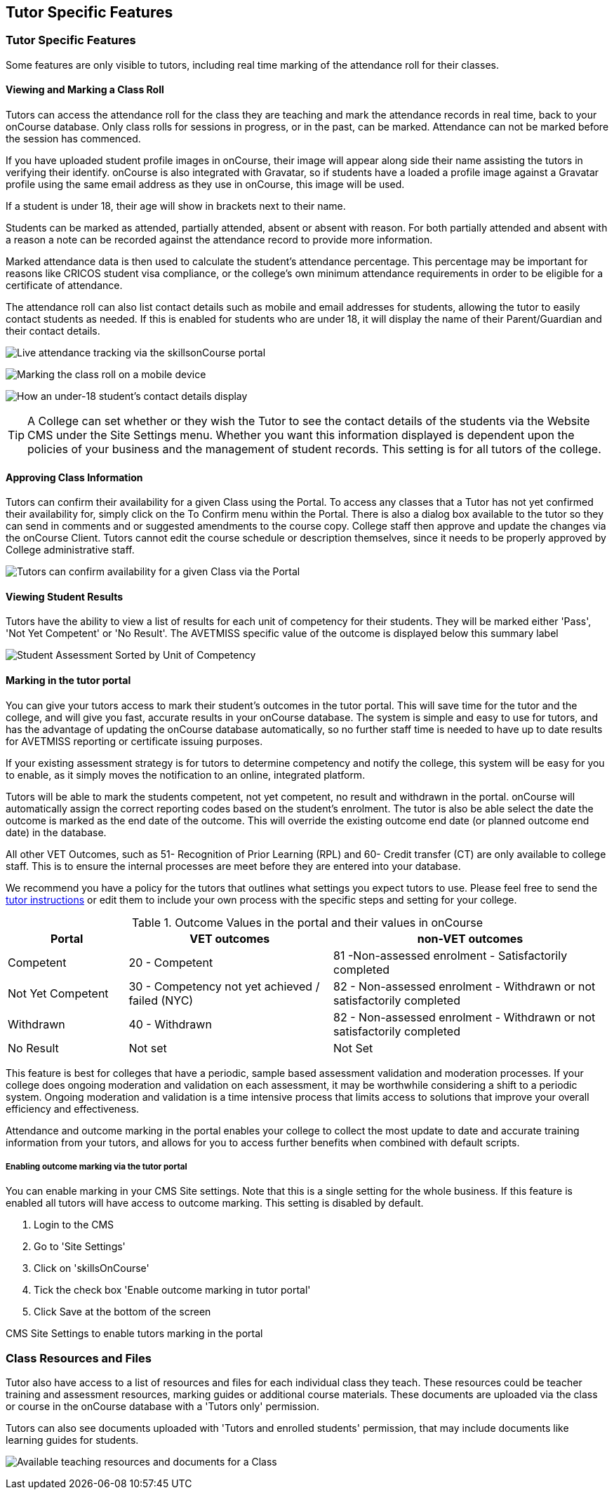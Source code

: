 [[tutor]]
== Tutor Specific Features

=== Tutor Specific Features

Some features are only visible to tutors, including real time marking of
the attendance roll for their classes.

==== Viewing and Marking a Class Roll

Tutors can access the attendance roll for the class they are teaching
and mark the attendance records in real time, back to your onCourse
database. Only class rolls for sessions in progress, or in the past, can
be marked. Attendance can not be marked before the session has
commenced.

If you have uploaded student profile images in onCourse, their image
will appear along side their name assisting the tutors in verifying
their identify. onCourse is also integrated with Gravatar, so if
students have a loaded a profile image against a Gravatar profile using
the same email address as they use in onCourse, this image will be used.

If a student is under 18, their age will show in brackets next to their
name.

Students can be marked as attended, partially attended, absent or absent
with reason. For both partially attended and absent with a reason a note
can be recorded against the attendance record to provide more
information.

Marked attendance data is then used to calculate the student's
attendance percentage. This percentage may be important for reasons like
CRICOS student visa compliance, or the college's own minimum attendance
requirements in order to be eligible for a certificate of attendance.

The attendance roll can also list contact details such as mobile and
email addresses for students, allowing the tutor to easily contact
students as needed. If this is enabled for students who are under 18, it
will display the name of their Parent/Guardian and their contact
details.

image:images/Tutor Portal Classes Menu Marking Roll.png[ Live attendance
tracking via the skillsonCourse portal ,scaledwidth=50.0%]

image:images/marked_roll_mobile_portal.png[ Marking the class roll on a
mobile device ,scaledwidth=25.0%]

image:images/child_roll.png[ How an under-18 student's contact details
display ,scaledwidth=80.0%]

[TIP]
====
A College can set whether or they wish the Tutor to see the contact
details of the students via the Website CMS under the Site Settings
menu. Whether you want this information displayed is dependent upon the
policies of your business and the management of student records. This
setting is for all tutors of the college.
====

==== Approving Class Information

Tutors can confirm their availability for a given Class using the
Portal. To access any classes that a Tutor has not yet confirmed their
availability for, simply click on the To Confirm menu within the Portal.
There is also a dialog box available to the tutor so they can send in
comments and or suggested amendments to the course copy. College staff
then approve and update the changes via the onCourse Client. Tutors
cannot edit the course schedule or description themselves, since it
needs to be properly approved by College administrative staff.

image:images/Skills_onCourse_Tutor_Class_Approval.png[ Tutors can
confirm availability for a given Class via the Portal
,scaledwidth=50.0%]

==== Viewing Student Results

Tutors have the ability to view a list of results for each unit of
competency for their students. They will be marked either 'Pass', 'Not
Yet Competent' or 'No Result'. The AVETMISS specific value of the
outcome is displayed below this summary label

image:images/Tutor Portal Classes Menu Results Tab.png[ Student
Assessment Sorted by Unit of Competency ,scaledwidth=50.0%]

==== Marking in the tutor portal

You can give your tutors access to mark their student's outcomes in the
tutor portal. This will save time for the tutor and the college, and
will give you fast, accurate results in your onCourse database. The
system is simple and easy to use for tutors, and has the advantage of
updating the onCourse database automatically, so no further staff time
is needed to have up to date results for AVETMISS reporting or
certificate issuing purposes.

If your existing assessment strategy is for tutors to determine
competency and notify the college, this system will be easy for you to
enable, as it simply moves the notification to an online, integrated
platform.

Tutors will be able to mark the students competent, not yet competent,
no result and withdrawn in the portal. onCourse will automatically
assign the correct reporting codes based on the student's enrolment. The
tutor is also be able select the date the outcome is marked as the end
date of the outcome. This will override the existing outcome end date
(or planned outcome end date) in the database.

All other VET Outcomes, such as 51- Recognition of Prior Learning (RPL)
and 60- Credit transfer (CT) are only available to college staff. This
is to ensure the internal processes are meet before they are entered
into your database.

We recommend you have a policy for the tutors that outlines what
settings you expect tutors to use. Please feel free to send the
link:tutors.html#tutor_outcome_marking[tutor instructions] or edit them
to include your own process with the specific steps and setting for your
college.

.Outcome Values in the portal and their values in onCourse
[width="100%",cols="20%,34%,46%",options="header",]
|===
|Portal |VET outcomes |non-VET outcomes
|Competent |20 - Competent |81 -Non-assessed enrolment - Satisfactorily
completed

|Not Yet Competent |30 - Competency not yet achieved / failed (NYC) |82
- Non-assessed enrolment - Withdrawn or not satisfactorily completed

|Withdrawn |40 - Withdrawn |82 - Non-assessed enrolment - Withdrawn or
not satisfactorily completed

|No Result |Not set |Not Set
|===

This feature is best for colleges that have a periodic, sample based
assessment validation and moderation processes. If your college does
ongoing moderation and validation on each assessment, it may be
worthwhile considering a shift to a periodic system. Ongoing moderation
and validation is a time intensive process that limits access to
solutions that improve your overall efficiency and effectiveness.

Attendance and outcome marking in the portal enables your college to
collect the most update to date and accurate training information from
your tutors, and allows for you to access further benefits when combined
with default scripts.

===== Enabling outcome marking via the tutor portal

You can enable marking in your CMS Site settings. Note that this is a
single setting for the whole business. If this feature is enabled all
tutors will have access to outcome marking. This setting is disabled by
default.


. Login to the CMS
. Go to 'Site Settings'
. Click on 'skillsOnCourse'
. Tick the check box 'Enable outcome marking in tutor portal'
. Click Save at the bottom of the screen

CMS Site Settings to enable tutors marking in the portal

=== Class Resources and Files

Tutor also have access to a list of resources and files for each
individual class they teach. These resources could be teacher training
and assessment resources, marking guides or additional course materials.
These documents are uploaded via the class or course in the onCourse
database with a 'Tutors only' permission.

Tutors can also see documents uploaded with 'Tutors and enrolled
students' permission, that may include documents like learning guides
for students.

image:images/Tutor Portal Classes Menu Resources Tab.png[ Available
teaching resources and documents for a Class ,scaledwidth=50.0%]
